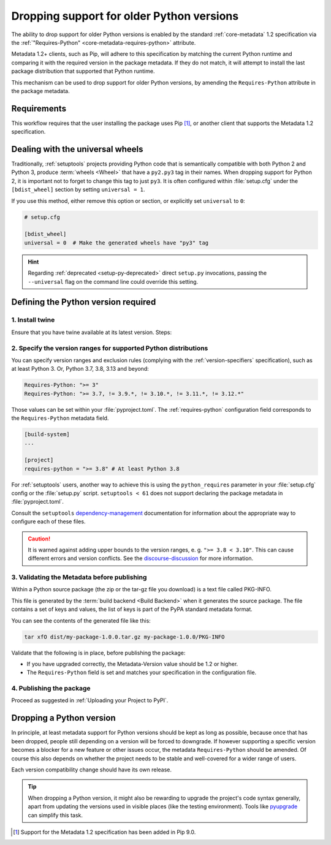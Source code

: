 .. _`Dropping support for older Python versions`:

==========================================
Dropping support for older Python versions
==========================================

The ability to drop support for older Python versions is enabled by the standard :ref:`core-metadata` 1.2 specification via the :ref:`"Requires-Python" <core-metadata-requires-python>` attribute.

Metadata 1.2+ clients, such as Pip, will adhere to this specification by matching the current Python runtime and comparing it with the required version
in the package metadata. If they do not match, it will attempt to install the last package distribution that supported that Python runtime.

This mechanism can be used to drop support for older Python versions, by amending the ``Requires-Python`` attribute in the package metadata.

Requirements
------------

This workflow requires that the user installing the package uses Pip [#]_, or another client that supports the Metadata 1.2 specification.

Dealing with the universal wheels
---------------------------------

Traditionally, :ref:`setuptools` projects providing Python code that is semantically
compatible with both Python 2 and Python 3, produce :term:`wheels
<Wheel>` that have a ``py2.py3`` tag in their names. When dropping
support for Python 2, it is important not to forget to change this tag
to just ``py3``. It is often configured within :file:`setup.cfg` under
the ``[bdist_wheel]`` section by setting ``universal = 1``.

If you use this method, either remove this option or section, or
explicitly set ``universal`` to ``0``:

.. code-block:: ini

   # setup.cfg

   [bdist_wheel]
   universal = 0  # Make the generated wheels have "py3" tag

.. hint::

   Regarding :ref:`deprecated <setup-py-deprecated>` direct ``setup.py`` invocations,
   passing the ``--universal`` flag on the command line could override this setting.

Defining the Python version required
------------------------------------

1. Install twine
~~~~~~~~~~~~~~~~

Ensure that you have twine available at its latest version.
Steps:

.. tab:: Unix/macOS

    .. code-block:: bash

        python3 -m pip install --upgrade twine

.. tab:: Windows

    .. code-block:: bat

        py -m pip install --upgrade twine

2. Specify the version ranges for supported Python distributions
~~~~~~~~~~~~~~~~~~~~~~~~~~~~~~~~~~~~~~~~~~~~~~~~~~~~~~~~~~~~~~~~

You can specify version ranges and exclusion rules (complying with the :ref:`version-specifiers` specification),
such as at least Python 3. Or, Python 3.7, 3.8, 3.13 and beyond:

.. code-block:: text

    Requires-Python: ">= 3"
    Requires-Python: ">= 3.7, != 3.9.*, != 3.10.*, != 3.11.*, != 3.12.*"


Those values can be set within your :file:`pyproject.toml`. The :ref:`requires-python` configuration field
corresponds to the ``Requires-Python`` metadata field.

.. code-block:: toml

   [build-system]
   ...

   [project]
   requires-python = ">= 3.8" # At least Python 3.8


For :ref:`setuptools` users, another way to achieve this is using the ``python_requires`` parameter
in your :file:`setup.cfg` config or the :file:`setup.py` script. ``setuptools < 61`` does not support
declaring the package metadata in :file:`pyproject.toml`.

Consult the ``setuptools`` `dependency-management`_ documentation for information about the appropriate
way to configure each of these files.

.. caution::
        It is warned against adding upper bounds to the version ranges, e. g. ``">= 3.8 < 3.10"``. This can cause different errors
        and version conflicts. See the `discourse-discussion`_ for more information.

3. Validating the Metadata before publishing
~~~~~~~~~~~~~~~~~~~~~~~~~~~~~~~~~~~~~~~~~~~~

Within a Python source package (the zip or the tar-gz file you download) is a text file called PKG-INFO.

This file is generated by the :term:`build backend <Build Backend>` when it generates the source package.
The file contains a set of keys and values, the list of keys is part of the PyPA standard metadata format.

You can see the contents of the generated file like this:

.. code-block:: bash

    tar xfO dist/my-package-1.0.0.tar.gz my-package-1.0.0/PKG-INFO

Validate that the following is in place, before publishing the package:

- If you have upgraded correctly, the Metadata-Version value should be 1.2 or higher.
- The ``Requires-Python`` field is set and matches your specification in the configuration file.

4. Publishing the package
~~~~~~~~~~~~~~~~~~~~~~~~~

Proceed as suggested in :ref:`Uploading your Project to PyPI`.

Dropping a Python version
-------------------------

In principle, at least metadata support for Python versions should be kept as long as possible, because
once that has been dropped, people still depending on a version will be forced to downgrade.
If however supporting a specific version becomes a blocker for a new feature or other issues occur, the metadata
``Requires-Python`` should be amended. Of course this also depends on whether the project needs to be stable and
well-covered for a wider range of users.

Each version compatibility change should have its own release.

.. tip::

        When dropping a Python version, it might also be rewarding to upgrade the project's code syntax generally, apart from updating the versions used in visible         places (like the testing environment). Tools like pyupgrade_ can simplify this task.

.. _discourse-discussion: https://discuss.python.org/t/requires-python-upper-limits/12663
.. _pyupgrade: https://pypi.org/project/pyupgrade/
.. _dependency-management: https://setuptools.pypa.io/en/latest/userguide/dependency_management.html#python-requirement

.. [#] Support for the Metadata 1.2 specification has been added in Pip 9.0.
